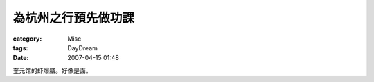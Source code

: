 ####################
為杭州之行預先做功課
####################
:category: Misc
:tags: DayDream
:date: 2007-04-15 01:48



奎元馆的虾爆膳。好像是面。

